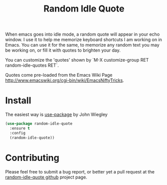 #+TITLE: Random Idle Quote

When emacs goes into idle mode, a random quote will appear in your
echo window. I use it to help me memorize keyboard shortcuts I am
working on in Emacs. You can use it for the same, to memorize any
random text you may be working on, or fill it with quotes to brighten
your day.

You can customize the 'quotes' shown by `M-X customize-group RET
random-idle-quotes RET`.

Quotes come pre-loaded from the Emacs Wiki Page
http://www.emacswiki.org/cgi-bin/wiki/EmacsNiftyTricks.

* Install

The easiest way is [[https://github.com/jwiegley/use-package][use-package]] by John Wiegley

#+begin_src emacs-lisp
(use-package random-idle-quote
  :ensure t
  :config
  (random-idle-quote))
#+end_src

* Contributing

Please feel free to submit a bug report, or better yet a pull request
at the [[https://github.com/jcowgar/random-idle-quote][random-idle-quote github]] project page.
